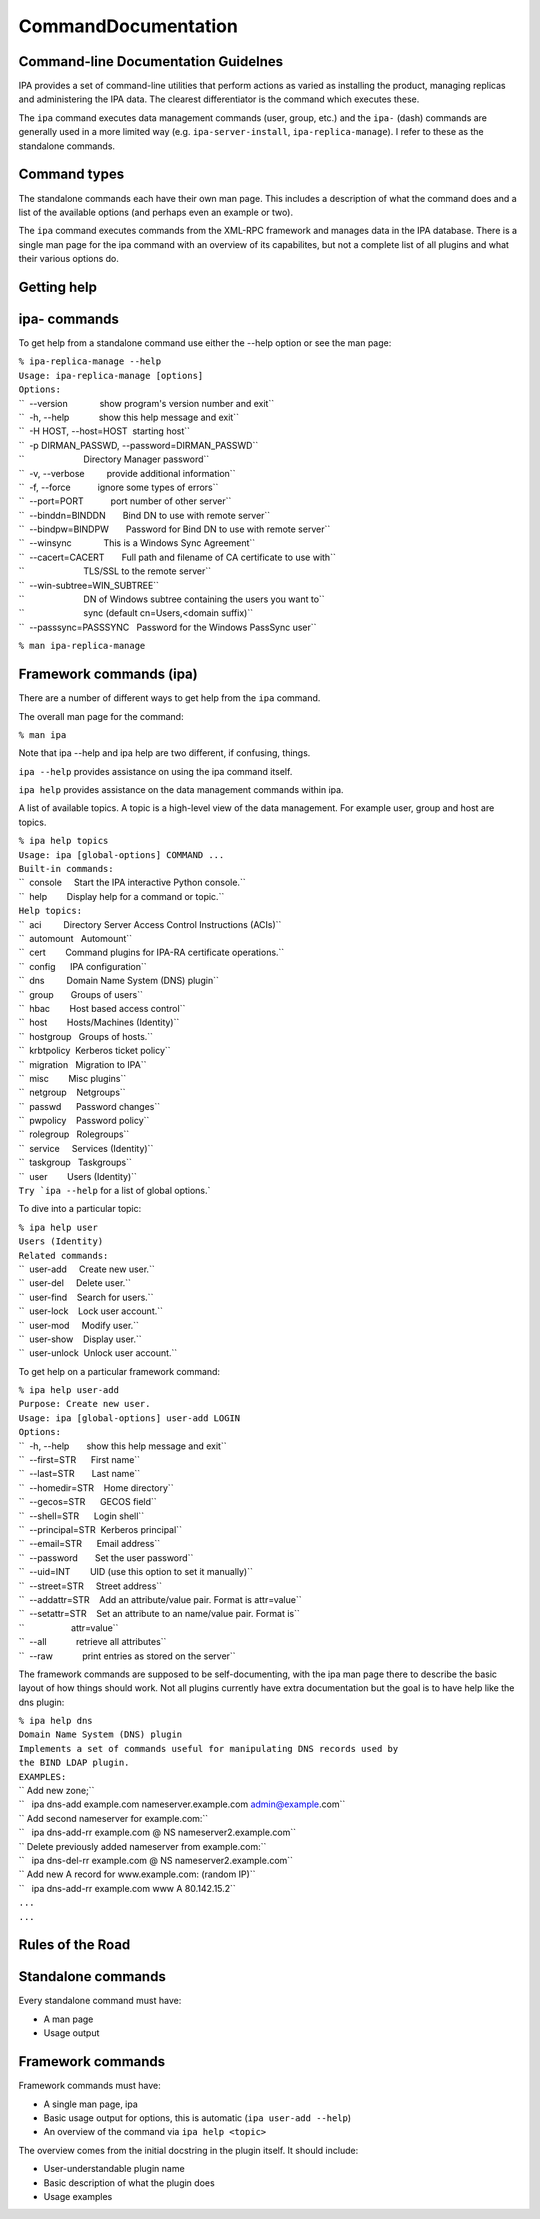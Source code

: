CommandDocumentation
====================



Command-line Documentation Guidelnes
------------------------------------

IPA provides a set of command-line utilities that perform actions as
varied as installing the product, managing replicas and administering
the IPA data. The clearest differentiator is the command which executes
these.

The ``ipa`` command executes data management commands (user, group,
etc.) and the ``ipa-`` (dash) commands are generally used in a more
limited way (e.g. ``ipa-server-install``, ``ipa-replica-manage``). I
refer to these as the standalone commands.



Command types
-------------

The standalone commands each have their own man page. This includes a
description of what the command does and a list of the available options
(and perhaps even an example or two).

The ``ipa`` command executes commands from the XML-RPC framework and
manages data in the IPA database. There is a single man page for the ipa
command with an overview of its capabilites, but not a complete list of
all plugins and what their various options do.



Getting help
------------



ipa- commands
----------------------------------------------------------------------------------------------

To get help from a standalone command use either the --help option or
see the man page:

| ``% ipa-replica-manage --help``
| ``Usage: ipa-replica-manage [options]``

| ``Options:``
| ``  --version             show program's version number and exit``
| ``  -h, --help            show this help message and exit``
| ``  -H HOST, --host=HOST  starting host``
| ``  -p DIRMAN_PASSWD, --password=DIRMAN_PASSWD``
| ``                        Directory Manager password``
| ``  -v, --verbose         provide additional information``
| ``  -f, --force           ignore some types of errors``
| ``  --port=PORT           port number of other server``
| ``  --binddn=BINDDN       Bind DN to use with remote server``
| ``  --bindpw=BINDPW       Password for Bind DN to use with remote server``
| ``  --winsync             This is a Windows Sync Agreement``
| ``  --cacert=CACERT       Full path and filename of CA certificate to use with``
| ``                        TLS/SSL to the remote server``
| ``  --win-subtree=WIN_SUBTREE``
| ``                        DN of Windows subtree containing the users you want to``
| ``                        sync (default cn=Users,<domain suffix)``
| ``  --passsync=PASSSYNC   Password for the Windows PassSync user``

``% man ipa-replica-manage``



Framework commands (ipa)
----------------------------------------------------------------------------------------------

There are a number of different ways to get help from the ``ipa``
command.

The overall man page for the command:

``% man ipa``

Note that ipa --help and ipa help are two different, if confusing,
things.

``ipa --help`` provides assistance on using the ipa command itself.

``ipa help`` provides assistance on the data management commands within
ipa.

A list of available topics. A topic is a high-level view of the data
management. For example user, group and host are topics.

| ``% ipa help topics``
| ``Usage: ipa [global-options] COMMAND ...``

| ``Built-in commands:``
| ``  console     Start the IPA interactive Python console.``
| ``  help        Display help for a command or topic.``
| ``Help topics:``
| ``  aci         Directory Server Access Control Instructions (ACIs)``
| ``  automount   Automount``
| ``  cert        Command plugins for IPA-RA certificate operations.``
| ``  config      IPA configuration``
| ``  dns         Domain Name System (DNS) plugin``
| ``  group       Groups of users``
| ``  hbac        Host based access control``
| ``  host        Hosts/Machines (Identity)``
| ``  hostgroup   Groups of hosts.``
| ``  krbtpolicy  Kerberos ticket policy``
| ``  migration   Migration to IPA``
| ``  misc        Misc plugins``
| ``  netgroup    Netgroups``
| ``  passwd      Password changes``
| ``  pwpolicy    Password policy``
| ``  rolegroup   Rolegroups``
| ``  service     Services (Identity)``
| ``  taskgroup   Taskgroups``
| ``  user        Users (Identity)``
| :literal:`Try `ipa --help` for a list of global options.`

To dive into a particular topic:

| ``% ipa help user``
| ``Users (Identity)``
| ``Related commands:``
| ``  user-add     Create new user.``
| ``  user-del     Delete user.``
| ``  user-find    Search for users.``
| ``  user-lock    Lock user account.``
| ``  user-mod     Modify user.``
| ``  user-show    Display user.``
| ``  user-unlock  Unlock user account.``

To get help on a particular framework command:

| ``% ipa help user-add``
| ``Purpose: Create new user.``
| ``Usage: ipa [global-options] user-add LOGIN``
| ``Options:``
| ``  -h, --help       show this help message and exit``
| ``  --first=STR      First name``
| ``  --last=STR       Last name``
| ``  --homedir=STR    Home directory``
| ``  --gecos=STR      GECOS field``
| ``  --shell=STR      Login shell``
| ``  --principal=STR  Kerberos principal``
| ``  --email=STR      Email address``
| ``  --password       Set the user password``
| ``  --uid=INT        UID (use this option to set it manually)``
| ``  --street=STR     Street address``
| ``  --addattr=STR    Add an attribute/value pair. Format is attr=value``
| ``  --setattr=STR    Set an attribute to an name/value pair. Format is``
| ``                   attr=value``
| ``  --all            retrieve all attributes``
| ``  --raw            print entries as stored on the server``

The framework commands are supposed to be self-documenting, with the ipa
man page there to describe the basic layout of how things should work.
Not all plugins currently have extra documentation but the goal is to
have help like the dns plugin:

| ``% ipa help dns``
| ``Domain Name System (DNS) plugin``
| ``Implements a set of commands useful for manipulating DNS records used by``
| ``the BIND LDAP plugin.``
| ``EXAMPLES:``
| `` Add new zone;``
| ``   ipa dns-add example.com nameserver.example.com admin@example.com``
| `` Add second nameserver for example.com:``
| ``   ipa dns-add-rr example.com @ NS nameserver2.example.com``
| `` Delete previously added nameserver from example.com:``
| ``   ipa dns-del-rr example.com @ NS nameserver2.example.com``
| `` Add new A record for www.example.com: (random IP)``
| ``   ipa dns-add-rr example.com www A 80.142.15.2``
| ``...``
| ``...``



Rules of the Road
-----------------



Standalone commands
----------------------------------------------------------------------------------------------

Every standalone command must have:

-  A man page
-  Usage output



Framework commands
----------------------------------------------------------------------------------------------

Framework commands must have:

-  A single man page, ipa
-  Basic usage output for options, this is automatic
   (``ipa user-add --help``)
-  An overview of the command via ``ipa help <topic>``

The overview comes from the initial docstring in the plugin itself. It
should include:

-  User-understandable plugin name
-  Basic description of what the plugin does
-  Usage examples